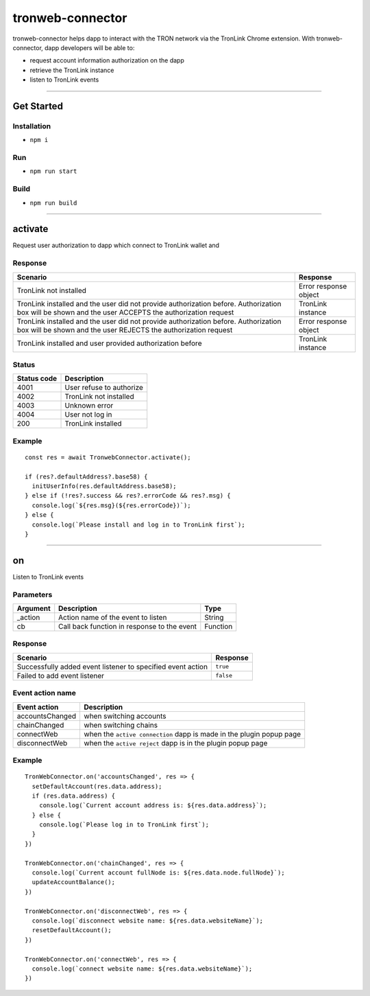 =========================
tronweb-connector
=========================

tronweb-connector helps dapp to interact with the TRON network via the
TronLink Chrome extension. With tronweb-connector, dapp developers will
be able to:

-  request account information authorization on the dapp
-  retrieve the TronLink instance
-  listen to TronLink events

------------------------------------------------------------------------------

Get Started
===========

Installation
-----------------------

-  ``npm i``

Run
----------

-  ``npm run start``

Build
----------

-  ``npm run build``

------------------------------------------------------------------------------

activate
==================================

Request user authorization to dapp which connect to TronLink wallet and

Response
--------------------

+-----------------------------------+-----------------------------------+
| Scenario                          | Response                          |
+===================================+===================================+
| TronLink not installed            | Error response object             |
+-----------------------------------+-----------------------------------+
| TronLink installed and the user   | TronLink instance                 |
| did not provide authorization     |                                   |
| before. Authorization box will be |                                   |
| shown and the user ACCEPTS the    |                                   |
| authorization request             |                                   |
+-----------------------------------+-----------------------------------+
| TronLink installed and the user   | Error response object             |
| did not provide authorization     |                                   |
| before. Authorization box will be |                                   |
| shown and the user REJECTS the    |                                   |
| authorization request             |                                   |
+-----------------------------------+-----------------------------------+
| TronLink installed and user       | TronLink instance                 |
| provided authorization before     |                                   |
+-----------------------------------+-----------------------------------+

Status
----------

=========== ========================
Status code Description
=========== ========================
4001        User refuse to authorize
4002        TronLink not installed
4003        Unknown error
4004        User not log in
200         TronLink installed
=========== ========================

Example
----------

::

   const res = await TronwebConnector.activate();

   if (res?.defaultAddress?.base58) {
     initUserInfo(res.defaultAddress.base58);
   } else if (!res?.success && res?.errorCode && res?.msg) {
     console.log(`${res.msg}(${res.errorCode})`);
   } else {
     console.log(`Please install and log in to TronLink first`);
   }

------------------------------------------------------------------------------

on
=========================

Listen to TronLink events

Parameters
--------------------

======== =========================================== ========
Argument Description                                 Type
======== =========================================== ========
_action  Action name of the event to listen          String
cb       Call back function in response to the event Function
======== =========================================== ========

.. _response-1:

Response
--------------------

=========================================================== =========
Scenario                                                    Response
=========================================================== =========
Successfully added event listener to specified event action ``true``
Failed to add event listener                                ``false``
=========================================================== =========

Event action name
---------------------------------

+-----------------------------------+-----------------------------------+
| Event action                      | Description                       |
+===================================+===================================+
| accountsChanged                   | when switching accounts           |
+-----------------------------------+-----------------------------------+
| chainChanged                      | when switching chains             |
+-----------------------------------+-----------------------------------+
| connectWeb                        | when the ``active connection``    |
|                                   | dapp is made in the plugin popup  |
|                                   | page                              |
+-----------------------------------+-----------------------------------+
| disconnectWeb                     | when the ``active reject`` dapp   |
|                                   | is in the plugin popup page       |
+-----------------------------------+-----------------------------------+

.. _example-1:

Example
----------

::

   TronWebConnector.on('accountsChanged', res => {
     setDefaultAccount(res.data.address);
     if (res.data.address) {
       console.log(`Current account address is: ${res.data.address}`);
     } else {
       console.log(`Please log in to TronLink first`);
     }
   })

   TronWebConnector.on('chainChanged', res => {
     console.log(`Current account fullNode is: ${res.data.node.fullNode}`);
     updateAccountBalance();
   })

   TronWebConnector.on('disconnectWeb', res => {
     console.log(`disconnect website name: ${res.data.websiteName}`);
     resetDefaultAccount();
   })

   TronWebConnector.on('connectWeb', res => {
     console.log(`connect website name: ${res.data.websiteName}`);
   })
